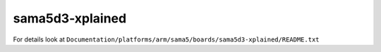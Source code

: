 ================
sama5d3-xplained
================

For details look at ``Documentation/platforms/arm/sama5/boards/sama5d3-xplained/README.txt``

.. this breaks latexpdf build
..
   .. include:: README.txt
      :literal:
